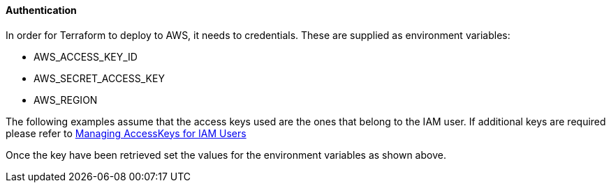 ==== Authentication

In order for Terraform to deploy to AWS, it needs to credentials. These are supplied as environment variables:

- AWS_ACCESS_KEY_ID
- AWS_SECRET_ACCESS_KEY
- AWS_REGION

The following examples assume that the access keys used are the ones that belong to the IAM user. If additional keys are required please refer to https://docs.aws.amazon.com/IAM/latest/UserGuide/id_credentials_access-keys.html[Managing AccessKeys for IAM Users]

Once the key have been retrieved set the values for the environment variables as shown above.
